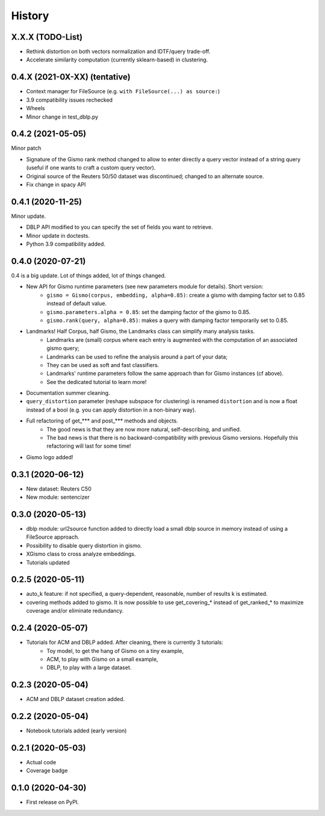 =======
History
=======

X.X.X (TODO-List)
-----------------
* Rethink distortion on both vectors normalization and IDTF/query trade-off.
* Accelerate similarity computation (currently sklearn-based) in clustering.


0.4.X (2021-0X-XX) (tentative)
-------------------------------

* Context manager for FileSource (e.g. ``with FileSource(...) as source:``)

* 3.9 compatibility issues rechecked

* Wheels

* Minor change in test_dblp.py


0.4.2 (2021-05-05)
-------------------------------

Minor patch

* Signature of the Gismo rank method changed to allow to enter directly a query vector instead of a string query
  (useful if one wants to craft a custom query vector).
* Original source of the Reuters 50/50 dataset was discontinued; changed to an alternate source.
* Fix change in spacy API

0.4.1 (2020-11-25)
------------------
Minor update.

* DBLP API modified to you can specify the set of fields you want to retrieve.
* Minor update in doctests.
* Python 3.9 compatibility added.

0.4.0 (2020-07-21)
------------------
0.4 is a big update. Lot of things added, lot of things changed.

* New API for Gismo runtime parameters (see new parameters module for details). Short version:
    * ``gismo = Gismo(corpus, embedding, alpha=0.85)``: create a gismo with damping factor set to 0.85 instead of default value.
    * ``gismo.parameters.alpha = 0.85``: set the damping factor of the gismo to 0.85.
    * ``gismo.rank(query, alpha=0.85)``: makes a query with damping factor temporarily set to 0.85.
* Landmarks! Half Corpus, half Gismo, the Landmarks class can simplify many analysis tasks.
    * Landmarks are (small) corpus where each entry is augmented with the computation of an associated gismo query;
    * Landmarks can be used to refine the analysis around a part of your data;
    * They can be used as soft and fast classifiers.
    * Landmarks' runtime parameters follow the same approach than for Gismo instances (cf above).
    * See the dedicated tutorial to learn more!
* Documentation summer cleaning.
* ``query_distortion`` parameter (reshape subspace for clustering) is renamed ``distortion`` and is now a float instead of a bool (e.g. you can apply distortion in a non-binary way).
* Full refactoring of get_*** and post_*** methods and objects.
    * The good news is that they are now more natural, self-describing, and unified.
    * The bad news is that there is no backward-compatibility with previous Gismo versions. Hopefully this refactoring
      will last for some time!
* Gismo logo added!

0.3.1 (2020-06-12)
------------------

* New dataset: Reuters C50
* New module: sentencizer


0.3.0 (2020-05-13)
------------------

* dblp module: url2source function added to directly load a small dblp source in memory instead of using a FileSource approach.
* Possibility to disable query distortion in gismo.
* XGismo class to cross analyze embeddings.
* Tutorials updated

0.2.5 (2020-05-11)
------------------

* auto_k feature: if not specified, a query-dependent, reasonable, number of results k is estimated.
* covering methods added to gismo. It is now possible to use get_covering_* instead of get_ranked_* to maximize coverage and/or eliminate redundancy.


0.2.4 (2020-05-07)
------------------

* Tutorials for ACM and DBLP added. After cleaning, there is currently 3 tutorials:
    * Toy model, to get the hang of Gismo on a tiny example,
    * ACM, to play with Gismo on a small example,
    * DBLP, to play with a large dataset.


0.2.3 (2020-05-04)
------------------

* ACM and DBLP dataset creation added.


0.2.2 (2020-05-04)
------------------

* Notebook tutorials added (early version)

0.2.1 (2020-05-03)
------------------

* Actual code
* Coverage badge

0.1.0 (2020-04-30)
------------------

* First release on PyPI.
